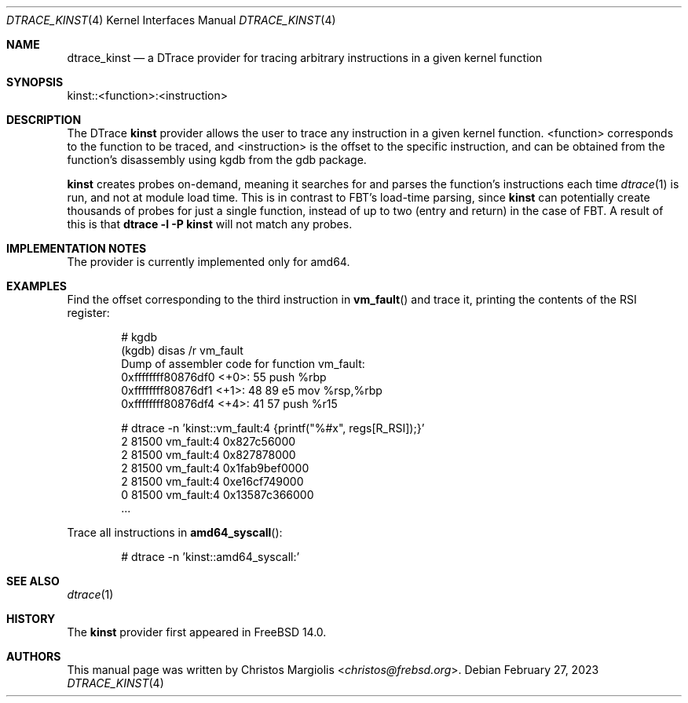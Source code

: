 .\" Copyright (c) 2022 Christos Margiolis <christos@frebsd.org>
.\" All rights reserved.
.\"
.\" Redistribution and use in source and binary forms, with or without
.\" modification, are permitted provided that the following conditions
.\" are met:
.\" 1. Redistributions of source code must retain the above copyright
.\"    notice, this list of conditions and the following disclaimer.
.\" 2. Redistributions in binary form must reproduce the above copyright
.\"    notice, this list of conditions and the following disclaimer in the
.\"    documentation and/or other materials provided with the distribution.
.\"
.\" THIS SOFTWARE IS PROVIDED BY THE AUTHOR AND CONTRIBUTORS ``AS IS'' AND
.\" ANY EXPRESS OR IMPLIED WARRANTIES, INCLUDING, BUT NOT LIMITED TO, THE
.\" IMPLIED WARRANTIES OF MERCHANTABILITY AND FITNESS FOR A PARTICULAR PURPOSE
.\" ARE DISCLAIMED.  IN NO EVENT SHALL THE AUTHOR OR CONTRIBUTORS BE LIABLE
.\" FOR ANY DIRECT, INDIRECT, INCIDENTAL, SPECIAL, EXEMPLARY, OR CONSEQUENTIAL
.\" DAMAGES (INCLUDING, BUT NOT LIMITED TO, PROCUREMENT OF SUBSTITUTE GOODS
.\" OR SERVICES; LOSS OF USE, DATA, OR PROFITS; OR BUSINESS INTERRUPTION)
.\" HOWEVER CAUSED AND ON ANY THEORY OF LIABILITY, WHETHER IN CONTRACT, STRICT
.\" LIABILITY, OR TORT (INCLUDING NEGLIGENCE OR OTHERWISE) ARISING IN ANY WAY
.\" OUT OF THE USE OF THIS SOFTWARE, EVEN IF ADVISED OF THE POSSIBILITY OF
.\" SUCH DAMAGE.
.\"
.\" $NQC$
.\"
.Dd February 27, 2023
.Dt DTRACE_KINST 4
.Os
.Sh NAME
.Nm dtrace_kinst
.Nd a DTrace provider for tracing arbitrary instructions in a given kernel function
.Sh SYNOPSIS
kinst::<function>:<instruction>
.Sh DESCRIPTION
The DTrace
.Nm kinst
provider allows the user to trace any instruction in a given kernel function.
<function> corresponds to the function to be traced, and <instruction> is the
offset to the specific instruction, and can be obtained from the function's
disassembly using kgdb from the gdb package.
.Pp
.Nm kinst
creates probes on-demand, meaning it searches for and parses the function's
instructions each time
.Xr dtrace 1
is run, and not at module load time.
This is in contrast to FBT's load-time parsing, since
.Nm kinst
can potentially create thousands of probes for just a single function, instead
of up to two (entry and return) in the case of FBT.
A result of this is that
.Cm dtrace -l -P kinst
will not match any probes.
.Sh IMPLEMENTATION NOTES
The provider is currently implemented only for amd64.
.Sh EXAMPLES
Find the offset corresponding to the third instruction in
.Fn vm_fault
and trace it, printing the contents of the RSI register:
.Bd -literal -offset indent
# kgdb
(kgdb) disas /r vm_fault
Dump of assembler code for function vm_fault:
   0xffffffff80876df0 <+0>:     55      push   %rbp
   0xffffffff80876df1 <+1>:     48 89 e5        mov    %rsp,%rbp
   0xffffffff80876df4 <+4>:     41 57   push   %r15

# dtrace -n 'kinst::vm_fault:4 {printf("%#x", regs[R_RSI]);}'
  2  81500                       vm_fault:4 0x827c56000
  2  81500                       vm_fault:4 0x827878000
  2  81500                       vm_fault:4 0x1fab9bef0000
  2  81500                       vm_fault:4 0xe16cf749000
  0  81500                       vm_fault:4 0x13587c366000
  ...
.Ed
.Pp
Trace all instructions in
.Fn amd64_syscall :
.Bd -literal -offset indent
# dtrace -n 'kinst::amd64_syscall:'
.Ed
.Sh SEE ALSO
.Xr dtrace 1
.Sh HISTORY
The
.Nm kinst
provider first appeared in
.Fx
14.0.
.Sh AUTHORS
This manual page was written by
.An Christos Margiolis Aq Mt christos@frebsd.org .
